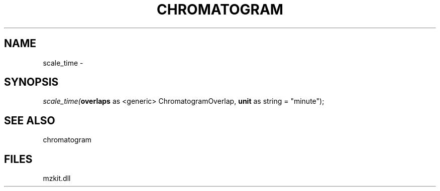 .\" man page create by R# package system.
.TH CHROMATOGRAM 1 2000-01-01 "scale_time" "scale_time"
.SH NAME
scale_time \- 
.SH SYNOPSIS
\fIscale_time(\fBoverlaps\fR as <generic> ChromatogramOverlap, 
\fBunit\fR as string = "minute");\fR
.SH SEE ALSO
chromatogram
.SH FILES
.PP
mzkit.dll
.PP
